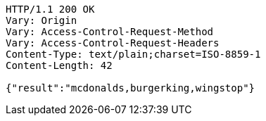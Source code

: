 [source,http,options="nowrap"]
----
HTTP/1.1 200 OK
Vary: Origin
Vary: Access-Control-Request-Method
Vary: Access-Control-Request-Headers
Content-Type: text/plain;charset=ISO-8859-1
Content-Length: 42

{"result":"mcdonalds,burgerking,wingstop"}
----